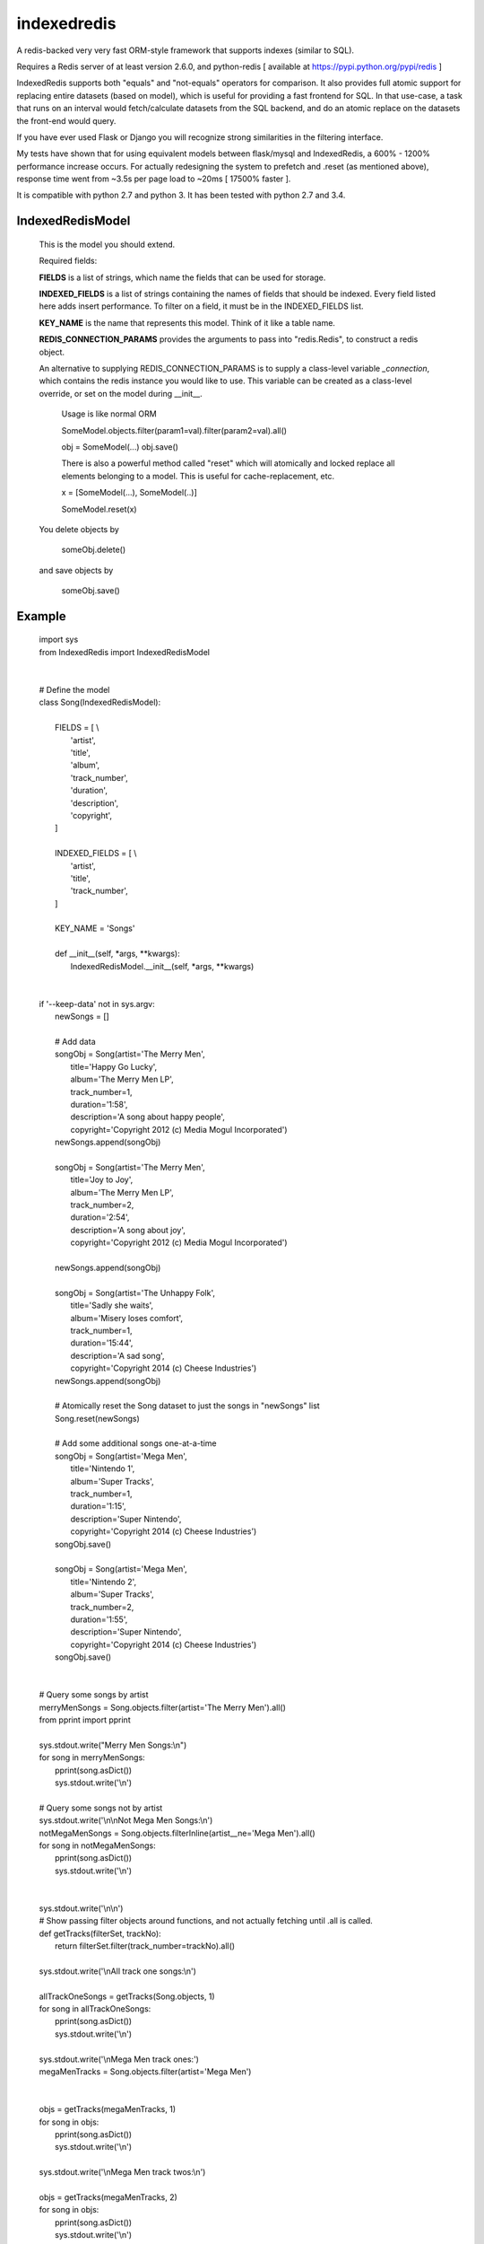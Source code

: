 indexedredis
============

A redis-backed very very fast ORM-style framework that supports indexes (similar to SQL).

Requires a Redis server of at least version 2.6.0, and python-redis [ available at https://pypi.python.org/pypi/redis ]

IndexedRedis supports both "equals" and "not-equals" operators for comparison. It also provides full atomic support for replacing entire datasets (based on model), which is useful for providing a fast frontend for SQL. In that use-case, a task that runs on an interval would fetch/calculate datasets from the SQL backend, and do an atomic replace on the datasets the front-end would query.

If you have ever used Flask or Django you will recognize strong similarities in the filtering interface. 

My tests have shown that for using equivalent models between flask/mysql and IndexedRedis, a 600% - 1200% performance increase occurs. For actually redesigning the system to prefetch and .reset (as mentioned above), response time went from ~3.5s per page load to ~20ms [ 17500% faster ].

It is compatible with python 2.7 and python 3. It has been tested with python 2.7 and 3.4.


IndexedRedisModel
-----------------

	This is the model you should extend.

	Required fields:

	**FIELDS** is a list of strings, which name the fields that can be used for storage.

	**INDEXED_FIELDS** is a list of strings containing the names of fields that should be indexed. Every field listed here adds insert performance. To filter on a field, it must be in the INDEXED_FIELDS list.
	
	**KEY_NAME** is the name that represents this model. Think of it like a table name.

	**REDIS_CONNECTION_PARAMS** provides the arguments to pass into "redis.Redis", to construct a redis object.

        | An alternative to supplying REDIS_CONNECTION_PARAMS is to supply a class-level variable `_connection`, which contains the redis instance you would like to use. This variable can be created as a class-level override, or set on the model during __init__. 

		Usage is like normal ORM

		SomeModel.objects.filter(param1=val).filter(param2=val).all()

		obj = SomeModel(...)
		obj.save()

		There is also a powerful method called "reset" which will atomically and locked replace all elements belonging to a model. This is useful for cache-replacement, etc.


		x = [SomeModel(...), SomeModel(..)]

		SomeModel.reset(x)

	You delete objects by

		someObj.delete()

	and save objects by

		someObj.save()
		
Example
-------

 |	import sys
 |	from IndexedRedis import IndexedRedisModel
 |
 |
 |	# Define the model
 |	class Song(IndexedRedisModel):
 |		
 |		FIELDS = [ \\
 |				'artist',
 |				'title',
 |				'album',
 | 				'track_number',
 |				'duration',
 |				'description',
 |				'copyright',
 |		]
 |
 |		INDEXED_FIELDS = [ \\
 |					'artist',
 |					'title',
 |					'track_number',
 |		]
 |
 |		KEY_NAME = 'Songs'
 |
 |		def __init__(self, \*args, \*\*kwargs):
 |			IndexedRedisModel.__init__(self, \*args, \*\*kwargs)
 |
 |
 |	if '--keep-data' not in sys.argv:
 |		newSongs = []
 |
 |		# Add data
 |		songObj = Song(artist='The Merry Men',
 |				title='Happy Go Lucky',
 |				album='The Merry Men LP',
 |				track_number=1,
 |				duration='1:58',
 |				description='A song about happy people',
 |				copyright='Copyright 2012 (c) Media Mogul Incorporated')
 |		newSongs.append(songObj)
 |
 |		songObj = Song(artist='The Merry Men',
 |				title='Joy to Joy',
 |				album='The Merry Men LP',
 |				track_number=2,
 |				duration='2:54',
 |				description='A song about joy',
 |				copyright='Copyright 2012 (c) Media Mogul Incorporated')
 |
 |		newSongs.append(songObj)
 |
 |		songObj = Song(artist='The Unhappy Folk',
 |				title='Sadly she waits',
 |				album='Misery loses comfort',
 |				track_number=1,
 |				duration='15:44',
 |				description='A sad song',
 |				copyright='Copyright 2014 (c) Cheese Industries')
 |		newSongs.append(songObj)
 |
 |		# Atomically reset the Song dataset to just the songs in "newSongs" list
 |		Song.reset(newSongs)
 |
 |		# Add some additional songs one-at-a-time
 |		songObj = Song(artist='Mega Men',
 |				title='Nintendo 1',
 |				album='Super Tracks',
 |				track_number=1,
 |				duration='1:15',
 |				description='Super Nintendo',
 |				copyright='Copyright 2014 (c) Cheese Industries')
 |		songObj.save()
 |
 |		songObj = Song(artist='Mega Men',
 |				title='Nintendo 2',
 |				album='Super Tracks',
 |				track_number=2,
 |				duration='1:55',
 |				description='Super Nintendo',
 |				copyright='Copyright 2014 (c) Cheese Industries')
 |		songObj.save()
 |
 |
 |	# Query some songs by artist
 |	merryMenSongs = Song.objects.filter(artist='The Merry Men').all()
 |	from pprint import pprint
 |
 |	sys.stdout.write("Merry Men Songs:\\n")
 |	for song in merryMenSongs:
 |		pprint(song.asDict())
 |		sys.stdout.write('\\n')
 |
 |	# Query some songs not by artist
 |	sys.stdout.write('\\n\\nNot Mega Men Songs:\\n')
 |	notMegaMenSongs = Song.objects.filterInline(artist__ne='Mega Men').all()
 |	for song in notMegaMenSongs:
 |		pprint(song.asDict())
 |		sys.stdout.write('\\n')
 |
 |
 |	sys.stdout.write('\\n\\n')
 |	# Show passing filter objects around functions, and not actually fetching until .all is called.
 |	def getTracks(filterSet, trackNo):
 |		return filterSet.filter(track_number=trackNo).all()
 |
 |	sys.stdout.write('\\nAll track one songs:\\n')
 |
 |	allTrackOneSongs = getTracks(Song.objects, 1)
 |	for song in allTrackOneSongs:
 |		pprint(song.asDict())
 |		sys.stdout.write('\\n')
 |
 |	sys.stdout.write('\\nMega Men track ones:')
 |	megaMenTracks = Song.objects.filter(artist='Mega Men')
 |
 |
 |	objs = getTracks(megaMenTracks, 1)
 |	for song in objs:
 |		pprint(song.asDict())
 |		sys.stdout.write('\\n')
 |
 |	sys.stdout.write('\\nMega Men track twos:\\n')
 |
 |	objs = getTracks(megaMenTracks, 2)
 |	for song in objs:
 |		pprint(song.asDict())
 |		sys.stdout.write('\\n')
 |
 |
 |	sys.stdout.write('\\nAfter Delete, Mega Men Track twos (should be blank):\\n')
 |	song.delete()
 |	objs = getTracks(megaMenTracks, 2)
 |	for song in objs:
 |		pprint(song.asDict())
 |		sys.stdout.write('\\n')
 
 
